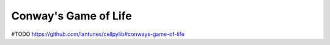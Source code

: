 Conway's Game of Life
---------------------

#TODO
https://github.com/lantunes/cellpylib#conways-game-of-life